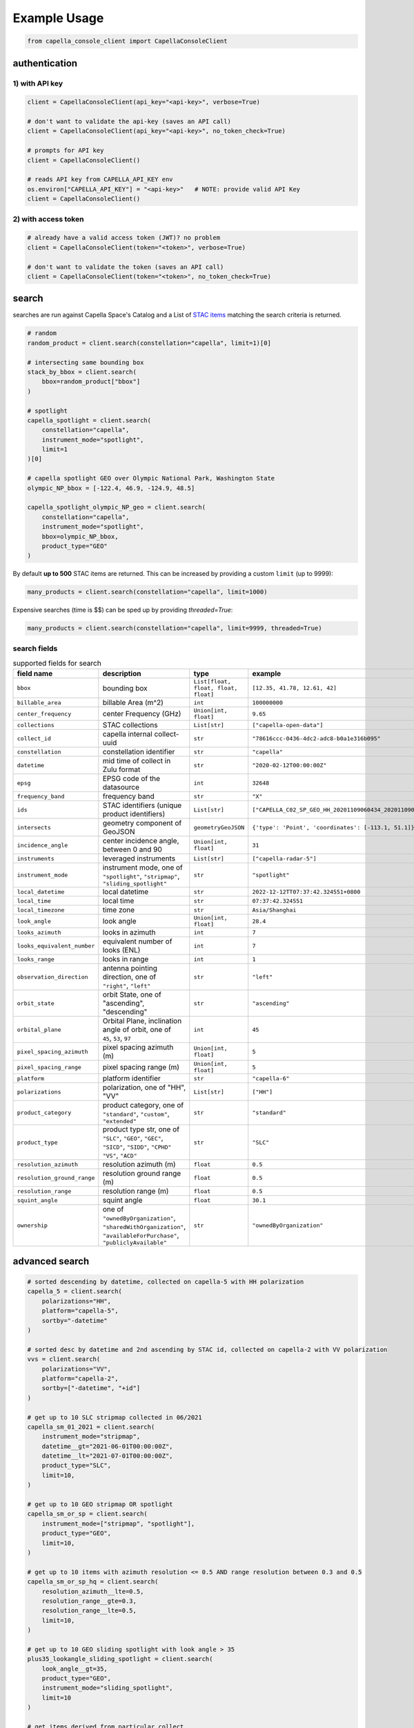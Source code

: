 .. _example_usage:

**************
Example Usage
**************

.. code:: python3

    from capella_console_client import CapellaConsoleClient

authentication
##############

1) with API key
****************

.. code:: python3

    client = CapellaConsoleClient(api_key="<api-key>", verbose=True)

    # don't want to validate the api-key (saves an API call)
    client = CapellaConsoleClient(api_key="<api-key>", no_token_check=True)

    # prompts for API key
    client = CapellaConsoleClient()

    # reads API key from CAPELLA_API_KEY env
    os.environ["CAPELLA_API_KEY"] = "<api-key>"   # NOTE: provide valid API Key
    client = CapellaConsoleClient()


2) with access token
********************

.. code:: python3

    # already have a valid access token (JWT)? no problem
    client = CapellaConsoleClient(token="<token>", verbose=True)

    # don't want to validate the token (saves an API call)
    client = CapellaConsoleClient(token="<token>", no_token_check=True)


search
######

searches are run against Capella Space's Catalog and a List of `STAC items <https://stacspec.org/>`_ matching the search criteria is returned.

.. code:: python3

    # random
    random_product = client.search(constellation="capella", limit=1)[0]

    # intersecting same bounding box
    stack_by_bbox = client.search(
        bbox=random_product["bbox"]
    )

    # spotlight
    capella_spotlight = client.search(
        constellation="capella",
        instrument_mode="spotlight",
        limit=1
    )[0]

    # capella spotlight GEO over Olympic National Park, Washington State
    olympic_NP_bbox = [-122.4, 46.9, -124.9, 48.5]

    capella_spotlight_olympic_NP_geo = client.search(
        constellation="capella",
        instrument_mode="spotlight",
        bbox=olympic_NP_bbox,
        product_type="GEO"
    )


By default **up to 500** STAC items are returned. This can be increased by providing a custom ``limit`` (up to 9999):

.. code:: python3

    many_products = client.search(constellation="capella", limit=1000)


Expensive searches (time is $$)  can be sped up by providing `threaded=True`:

.. code:: python3

    many_products = client.search(constellation="capella", limit=9999, threaded=True)



search fields
*************

.. list-table:: supported fields for search
    :widths: 30 40 20 20
    :header-rows: 1

    * - field name
      - description
      - type
      - example
    * - ``bbox``
      - bounding box
      - ``List[float, float, float, float]``
      - ``[12.35, 41.78, 12.61, 42]``
    * - ``billable_area``
      - billable Area (m^2)
      - ``int``
      - ``100000000``
    * - ``center_frequency``
      - center Frequency (GHz)
      - ``Union[int, float]``
      - ``9.65``
    * - ``collections``
      - STAC collections
      - ``List[str]``
      - ``["capella-open-data"]``
    * - ``collect_id``
      - capella internal collect-uuid
      - ``str``
      - ``"78616ccc-0436-4dc2-adc8-b0a1e316b095"``
    * - ``constellation``
      - constellation identifier
      - ``str``
      - ``"capella"``
    * - ``datetime``
      - mid time of collect in Zulu format
      - ``str``
      - ``"2020-02-12T00:00:00Z"``
    * - ``epsg``
      - EPSG code of the datasource
      - ``int``
      - ``32648``
    * - ``frequency_band``
      - frequency band
      - ``str``
      - ``"X"``
    * - ``ids``
      - STAC identifiers (unique product identifiers)
      - ``List[str]``
      - ``["CAPELLA_C02_SP_GEO_HH_20201109060434_20201109060437"]``
    * - ``intersects``
      - geometry component of GeoJSON
      - ``geometryGeoJSON``
      - ``{'type': 'Point', 'coordinates': [-113.1, 51.1]}``
    * - ``incidence_angle``
      - center incidence angle, between 0 and 90
      - ``Union[int, float]``
      - ``31``
    * - ``instruments``
      - leveraged instruments
      - ``List[str]``
      - ``["capella-radar-5"]``
    * - ``instrument_mode``
      - | instrument mode, one of
        | ``"spotlight"``, ``"stripmap"``, ``"sliding_spotlight"``
      - ``str``
      - ``"spotlight"``
    * - ``local_datetime``
      - local datetime
      - ``str``
      - ``2022-12-12TT07:37:42.324551+0800``
    * - ``local_time``
      - local time
      - ``str``
      - ``07:37:42.324551``
    * - ``local_timezone``
      - time zone
      - ``str``
      - ``Asia/Shanghai``
    * - ``look_angle``
      - look angle
      - ``Union[int, float]``
      - ``28.4``
    * - ``looks_azimuth``
      - looks in azimuth
      - ``int``
      - ``7``
    * - ``looks_equivalent_number``
      - equivalent number of looks (ENL)
      - ``int``
      - ``7``
    * - ``looks_range``
      - looks in range
      - ``int``
      - ``1``
    * - ``observation_direction``
      - | antenna pointing direction, one of
        | ``"right"``, ``"left"``
      - ``str``
      - ``"left"``
    * - ``orbit_state``
      - orbit State, one of "ascending", "descending"
      - ``str``
      - ``"ascending"``
    * - ``orbital_plane``
      - | Orbital Plane, inclination angle of orbit, one of
        | ``45``, ``53``, ``97``
      - ``int``
      - ``45``
    * - ``pixel_spacing_azimuth``
      - pixel spacing azimuth (m)
      - ``Union[int, float]``
      - ``5``
    * - ``pixel_spacing_range``
      - pixel spacing range (m)
      - ``Union[int, float]``
      - ``5``
    * - ``platform``
      - platform identifier
      - ``str``
      - ``"capella-6"``
    * - ``polarizations``
      - polarization, one of "HH", "VV"
      - ``List[str]``
      - ``["HH"]``
    * - ``product_category``
      - | product category, one of
        | ``"standard"``, ``"custom"``, ``"extended"``
      - ``str``
      - ``"standard"``
    * - ``product_type``
      - | product type str, one of
        | ``"SLC"``, ``"GEO"``, ``"GEC"``, ``"SICD"``, ``"SIDD"``, ``"CPHD"``
        | ``"VS"``, ``"ACD"``
      - ``str``
      - ``"SLC"``
    * - ``resolution_azimuth``
      - resolution azimuth (m)
      - ``float``
      - ``0.5``
    * - ``resolution_ground_range``
      - resolution ground range (m)
      - ``float``
      - ``0.5``
    * - ``resolution_range``
      - resolution range (m)
      - ``float``
      - ``0.5``
    * - ``squint_angle``
      - squint angle
      - ``float``
      - ``30.1``
    * - ``ownership``
      - one of ``"ownedByOrganization"``, ``"sharedWithOrganization"``, ``"availableForPurchase"``, ``"publiclyAvailable"``
      - ``str``
      - ``"ownedByOrganization"``


advanced search
###############

.. code:: python3

    # sorted descending by datetime, collected on capella-5 with HH polarization
    capella_5 = client.search(
        polarizations="HH",
        platform="capella-5",
        sortby="-datetime"
    )

    # sorted desc by datetime and 2nd ascending by STAC id, collected on capella-2 with VV polarization
    vvs = client.search(
        polarizations="VV",
        platform="capella-2",
        sortby=["-datetime", "+id"]
    )

    # get up to 10 SLC stripmap collected in 06/2021
    capella_sm_01_2021 = client.search(
        instrument_mode="stripmap",
        datetime__gt="2021-06-01T00:00:00Z",
        datetime__lt="2021-07-01T00:00:00Z",
        product_type="SLC",
        limit=10,
    )

    # get up to 10 GEO stripmap OR spotlight
    capella_sm_or_sp = client.search(
        instrument_mode=["stripmap", "spotlight"],
        product_type="GEO",
        limit=10,
    )

    # get up to 10 items with azimuth resolution <= 0.5 AND range resolution between 0.3 and 0.5
    capella_sm_or_sp_hq = client.search(
        resolution_azimuth__lte=0.5,
        resolution_range__gte=0.3,
        resolution_range__lte=0.5,
        limit=10,
    )

    # get up to 10 GEO sliding spotlight with look angle > 35
    plus35_lookangle_sliding_spotlight = client.search(
        look_angle__gt=35,
        product_type="GEO",
        instrument_mode="sliding_spotlight",
        limit=10
    )

    # get items derived from particular collect
    collect_id = "27a71826-7819-48cc-b8f2-0ad10bee0f97"  # NOTE: provide valid collect_id
    collect_id_items = client.search(
        collect_id=collect_id
    )

    # get GEO items by local time window within certain EPSG
    night_items = client.search(
        product_type="GEO",
        local_time__gte="03:00:00",
        local_time__lte="04:00:00",
        epsg=32648,
    )

    # use ownership filters

    owned_geo_items = client.search(
        product_type="GEO",
        ownership="ownedByOrganization"
    )

    # take it to the max - get GEO spotlight items over SF downtown with many filters sorted by datetime

    sanfran_dt_bbox = [-122.4, 37.8, -122.3, 37.7]
    hefty_query_SF_sorted = client.search(
        bbox=sanfran_dt_bbox,
        datetime__gt="2021-05-01T00:00:00Z",
        datetime__lt="2021-07-01T00:00:00Z",
        local_time__gte="09:00:00",
        local_time__lte="18:00:00",
        instrument_mode="spotlight",
        product_type="GEO",
        look_angle__gt=25,
        look_angle__lt=35,
        looks_equivalent_number=9,
        polarizations=["HH"],
        resolution_azimuth__lte=1,
        resolution_range__lte=1,
        orbit_state="descending",
        orbital_plane=45,
        observation_direction="right",
        squint_angle__gt=-0.5,
        squint_angle__lt=0.5,
        sortby="-datetime",
        collections=["capella-geo"]
    )



``capella-console-client`` supports the following search operators:

.. list-table:: supported search operators
   :widths: 20 20 60
   :header-rows: 1

   * - operator
     - description
     - example
   * - ``eq``
     - equals
     - .. code:: python3

         product_type__eq="GEO" (== product_type="GEO")
   * - ``in``
     - contains
     - .. code:: python3

         product_type__in=["SLC", "GEO", "GEC"] ( == product_type=["SLC", "GEO", "GEC"])
   * - ``gt``
     - greater than
     - .. code:: python3

         datetime__gt="2021-01-01T00:00:00Z"
   * - ``lt``
     - lower than
     - .. code:: python3

         datetime__lt="2021-02-01T00:00:00Z"
   * - ``gte``
     - greater than equal
     - .. code:: python3

         resolution_range__gte=0.3
   * - ``lte``
     - lower than equal
     - .. code:: python3

         resolution_azimuth__lte=0.5

The API for advanced filtering operations was inspired by `Django's ORM <https://docs.djangoproject.com/en/3.2/topics/db/queries/#chaining-filters>`_


visualize search results
########################

.. code:: python3

    from pathlib import Path
    import json

    results = client.search(
        instrument_mode="spotlight",
        product_type="GEO",
        sortby="-datetime"
    )
    # store stac items in geojson FeatureCollection
    feature_collection = results.to_feature_collection()

    # write to disk
    feature_collection_path = Path('CAPELLA_SP_GEOs.geojson')
    feature_collection_path.write_text(json.dumps(feature_collection))

    # open e.g. in QGIS


group search results
####################

.. code:: python3

    results = client.search(
        instrument_mode="spotlight",
        product_type="GEO",
        sortby="-datetime"
    )

    by_stac_id = results.groupby(field="id")

    by_collect_id = results.groupby(field="collect_id")

    by_stac_collection = results.groupby(field="collection")

    by_instrument_mode = results.groupby(field="instrument_mode")

    by_instrument = res.groupby(field="instruments").keys()


order products
##############

Issue the following snippets to submit a (purchasing) order by providing STAC items or STAC ids.

.. code:: python3

    # submit order with stac items
    order_id = client.submit_order(items=capella_spotlight_olympic_NP_geo)

    # alternatively order by STAC ids
    first_two_ids = [item["id"] for item in capella_spotlight_olympic_NP_geo[:2]]
    order_id = client.submit_order(stac_ids=first_two_ids)

    # since orders expire you can alternatively check prior if an active order already exists
    # instead of creating a new order - charges won't be applied twice anyways
    order_id = client.submit_order(items=capella_spotlight_olympic_NP_geo,
                                   check_active_orders=True)


download
########

Download assets of previously ordered products to local disk.

.. code:: python3

    # download all products of an order to /tmp
    product_paths = client.download_products(
        order_id=order_id,
        local_dir="/tmp",
    )

    # 🕒 don't like parallel downloads? 🕒 - set threaded = False in order to fetch the product assets serially
    product_paths = client.download_products(
        order_id=order_id,
        local_dir="/tmp",
        threaded=False
    )

    # ⌛ like to watch progress bars? ⌛ - set show_progress = True in order to get feedback on download status (time remaining, transfer stats, ...)
    product_paths = client.download_products(
        order_id=order_id,
        local_dir="/tmp",
        show_progress=True,
    )

    # the client is respectful of your local files and does not override them by default
    # but can be instructed to do so
    local_thumb_path = client.download_products(
        order_id=order_id,
        local_dir="/tmp",
        show_progress=True,
        override=True
    )


Output

.. code:: sh

    2021-06-21 20:28:16,734 - 🛰️  Capella Space 🐐 - INFO - downloading product CAPELLA_C03_SP_SLC_HH_20210621202423_20210621202425 to /tmp/CAPELLA_C03_SP_SLC_HH_20210621202423_20210621202425
    CAPELLA_C03_SP_GEO_HH_20210603175705_20210603175729_thumb.png       ━━━━━━━━━━━━━━━━━━━━━━━━━━━━━━━━━ 100.0% • 211.3/211.3 KB   • 499.7 kB/s  • 0:00:00
    CAPELLA_C03_SP_GEO_HH_20210619045726_20210619045747_thumb.png       ━━━━━━━━━━━━━━━━━━━━━━━━━━━━━━━━━ 100.0% • 307.1/307.1 KB   • 1.4 MB/s    • 0:00:00
    CAPELLA_C03_SP_GEO_HH_20210619180117_20210619180140_thumb.png       ━━━━━━━━━━━━━━━━━━━━━━━━━━━━━━━━━ 100.0% • 271.6/271.6 KB   • 1.1 MB/s    • 0:00:00
    CAPELLA_C03_SP_GEO_HH_20210627180259_20210627180321_extended.json   ━━━━━━━━━━━━━━━━━━━━━━━━━━━━━━━━━ 0.0%   • 20,426/-1 bytes  • 200.2 kB/s  • 0:00:00
    CAPELLA_C03_SP_GEO_HH_20210603175705_20210603175729_extended.json   ━━━━━━━━━━━━━━━━━━━━━━━━━━━━━━━━━ 0.0%   • 21,536/-1 bytes  • 293.8 kB/s  • 0:00:00
    CAPELLA_C03_SP_GEO_HH_20210619180117_20210619180140_extended.json   ━━━━━━━━━━━━━━━━━━━━━━━━━━━━━━━━━ 0.0%   • 20,650/-1 bytes  • 122.0 kB/s  • 0:00:00
    CAPELLA_C03_SP_GEO_HH_20210627180259_20210627180321_thumb.png       ━━━━━━━━━━━━━━━━━━━━━━━━━━━━━━━━━ 100.0% • 316.7/316.7 KB   • 1.3 MB/s    • 0:00:00
    CAPELLA_C03_SP_GEO_HH_20210603175705_20210603175729.tif             ━╸━━━━━━━━━━━━━━━━━━━━━━━━━━━━━━━ 5.6%   • 13.2/237.4 MB    • 2.2 MB/s    • 0:01:42
    CAPELLA_C03_SP_GEO_HH_20210619045726_20210619045747_extended.json   ━━━━━━━━━━━━━━━━━━━━━━━━━━━━━━━━━ 0.0%   • 22,002/-1 bytes  • 196.9 kB/s  • 0:00:00
    CAPELLA_C03_SP_GEO_HH_20210627180259_20210627180321.tif             ━╺━━━━━━━━━━━━━━━━━━━━━━━━━━━━━━━ 3.0%   • 11.0/360.9 MB    • 1.9 MB/s    • 0:03:04
    CAPELLA_C03_SP_GEO_HH_20210619045726_20210619045747.tif             ╸━━━━━━━━━━━━━━━━━━━━━━━━━━━━━━━━ 2.7%   • 9.8/359.0 MB     • 1.8 MB/s    • 0:03:18

By default the respective product assets are saved into separate product directories, i.e.

.. code:: sh

  /tmp/<stac_id_1>/<stac_id_1>.tif
  /tmp/<stac_id_1>/<stac_id_1>_thumb.png
  /tmp/<stac_id_1>/<stac_id_1>_extended.json
  /tmp/<stac_id_2>/<stac_id_2>.tif
  ...

If you prefer a flat hierarchy set ``separate_dirs`` to ``False``:

.. code:: python3

    product_paths = client.download_products(
        order_id=order_id,
        separate_dirs=False,
    )


download products filtered by product type
##########################################

.. code:: python3

    # download only GEO product
    product_paths = client.download_products(
       order_id=order_id,
       product_types=["GEO"]
    )

    # download only SLC and GEO product
    product_paths = client.download_products(
       order_id=order_id,
       product_types=["SLC", "GEO"]
    )


download products filtered by asset type
########################################

.. code:: python3

    # download only thumbnails
    product_paths = client.download_products(
       order_id=order_id,
       include=["thumbnail"]
    )

    # 'include' / 'exclude' can also be a string if only one provided
    product_paths = client.download_products(
       order_id=order_id,
       include="thumbnail"
    )

    # download only raster (VV or HH)
    product_paths = client.download_products(
       order_id=order_id,
       include="raster"
    )

    # download all assets except raster
    product_paths = client.download_products(
       order_id=order_id,
       exclude="raster"
    )

    # explicit DENY overrides explicit ALLOW --> the following would only fetch thumbnails
    product_paths = client.download_products(
       order_id=order_id,
       include=["raster", "thumbnail"]
       exclude="raster"
    )


order and download products of a tasking request
################################################

Requirement: you have previously issued a tasking request that is in 'completed' state

.. code:: python3

    tasking_request_id = "27a71826-7819-48cc-b8f2-0ad10bee0f97"  # NOTE: provide valid tasking_request_id

    # download ALL products
    product_paths = client.download_products(
        tasking_request_id=tasking_request_id,
    )

    # download only GEO product
    product_paths = client.download_products(
        tasking_request_id=tasking_request_id,
        product_types=["GEO"]
    )


order and download products of a collect
########################################

.. code:: python3

    collect_id = "27a71826-7819-48cc-b8f2-0ad10bee0f97"  # NOTE: provide valid collect_id

    # download ALL products
    product_paths = client.download_products(
        collect_id=collect_id,
    )

    # download only GEC product
    product_paths = client.download_products(
        collect_id=collect_id,
        product_types=["GEC"],
    )


review order
############

If you would like to review the cost of an order before you submission, issue:

.. code:: python3

    order_details = client.review_order(items=capella_spotlight_olympic_NP_geo)
    print(order_details['orderDetails']['summary'])

.. _presigned items:

presigned items
###############

In order to directly load assets (imagery or metadata) into memory you need to request signed S3 URLs first.

.. code:: python3

    items_presigned = client.get_presigned_items(order_id)

    # alternatively presigned assets can also be filtered - e.g. give me the presigned assets of 2 specific STAC ids
    first_two_ids = [item["id"] for item in capella_spotlight_olympic_NP_geo[:2]]
    items_presigned = client.get_presigned_items(order_id,
                                                   stac_ids=first_two_ids)

    # sort presigned assets by list of stac ids
    sorted_stac_ids = sorted([s['id'] for s in capella_spotlight_olympic_NP_geo])
    items_presigned_sorted = client.get_presigned_items(order_id,
                                                        sort_by=sorted_stac_ids)

See `read imagery`_  or `read metadata`_ for more information.


download single product
#######################

.. code:: python3

    # download a specific product with download_product (SINGULAR)
    product_paths = client.download_product(assets_presigned[0], local_dir="/tmp", override=True)



download single asset
#####################

single assets can be downloaded to gven paths

.. code:: python3

    # download thumbnail
    thumb_presigned_href = assets_presigned[0]["thumbnail"]["href"]
    dest_path = "/tmp/thumb.png"
    local_thumb_path = client.download_asset(thumb_presigned_href, local_path=dest_path)

    # assets are saved into OS specific temp directory if `local_path` not provided
    raster_presigned_href = assets_presigned[0]["HH"]["href"]
    local_raster_path = client.download_asset(raster_presigned_href)


    from pathlib import Path
    assert local_thumb_path == Path(dest_path)



list orders
###########

Issue the following snippet to view the ordering history

.. code:: python3

    # list all orders
    all_orders = client.list_orders()

    # list all active orders
    all_active_orders = client.list_orders(is_active=True)

    # list specific order(s) by order id
    specific_order_id = all_orders[0]["orderId"]
    specific_orders = client.list_orders(order_ids=[specific_order_id])


create tasking request
######################

NOTE: `geometry` and `name` are the only required properties to create a tasking request.

.. code:: python3

    # create point tasking request
    client.create_tasking_request(
        geometry=geojson.Point([11.148216220469152, 49.59672249842626]),
        name="point tasking request #127"
    )

    # area tasking request
    client.create_tasking_request(
        geometry=geojson.Polygon(
            [
                [
                    [11.148216220469152, 49.59672249842626],
                    [11.148216220469152, 49.55415435337187],
                    [11.219621049225651, 49.55415435337187],
                    [11.219621049225651, 49.59672249842626],
                    [11.148216220469152, 49.59672249842626],
                ]
            ]
        ),
        name="area tasking request #127",
        collection_type="stripmap_100",
    )

    # tasking request customization
    client.create_tasking_request(
        geometry=geojson.Polygon(
            [
                [
                    [11.148216220469152, 49.59672249842626],
                    [11.148216220469152, 49.55415435337187],
                    [11.219621049225651, 49.55415435337187],
                    [11.219621049225651, 49.59672249842626],
                    [11.148216220469152, 49.59672249842626],
                ]
            ]
        ),
        name="highly customizable #127",
        description="too many knobs",
        collection_tier="urgent",
        collection_type="spotlight_ultra",
        local_time="day",
        off_nadir_min=5,
        off_nadir_max=50,
        orbitalPlanes=[45, 53],
        asc_dsc="ascending",
        look_direction="right",
        polarization="HH",
        archive_holdback="30 day",
        custom_attribute_1="correlation #1",
        custom_attribute_2="correlation #2",
        pre_approval=True,
        azimuth_angle_min=340,
        azimuth_angle_max=20,
        squint="enabled",
        max_squint_angle=25,
    )


    # same as above but leveraging enums defined in `enumerations.py` (client-side validation)
    from capella_console_client.enumerations import (
        CollectionTier,
        CollectionType,
        LocalTimeOption,
        OrbitalPlane,
        OrbitState,
        Polarization,
        ObservationDirection,
        ArchiveHoldback,
        SquintMode,
    )

    client.create_tasking_request(
        geometry=geojson.Point([11.148216220469152, 49.59672249842626]),
        name="highly customizable #127",
        description="too many knobs",
        collection_tier=CollectionTier.urgent,
        collection_type=CollectionType.SPOTLIGHT_ULTRA,
        local_time=LocalTimeOption.day,
        off_nadir_min=5,
        off_nadir_max=50,
        orbital_planes=[OrbitalPlane.fortyfive, OrbitalPlane.fiftythree],
        asc_dsc=OrbitState.ascending,
        look_direction=ObservationDirection.right,
        polarization=Polarization.HH,
        archive_holdback=ArchiveHoldback.thirty_day,
        custom_attribute_1="correlation #1",
        custom_attribute_2="correlation #2",
        pre_approval=True,
        azimuth_angle_min=340,
        azimuth_angle_max=20,
        squint=SquintMode.ENABLED,
        max_squint_angle=30,
    )


create repeat request
#####################

NOTE: `geometry` and `name` are the only required properties to create a repeat request.

.. code:: python3

    # create above tasking request as repeat series
    from capella_console_client.enumerations import (
        RepeatCollectionTier,
        CollectionType,
        LocalTimeOption,
        OrbitalPlane,
        OrbitState,
        Polarization,
        ObservationDirection,
        ArchiveHoldback,
        SquintMode,
    )

    client.create_repeat_request(
        geometry=geojson.Point([11.148216220469152, 49.59672249842626]),
        name="highly customizable repeat request #127",
        description="too many knobs",
        collection_tier=RepeatCollectionTier.flexible,
        collection_type=CollectionType.SPOTLIGHT_ULTRA,
        local_time=LocalTimeOption.day,
        off_nadir_min=5,
        off_nadir_max=50,
        orbital_planes=[OrbitalPlane.fortyfive, OrbitalPlane.fiftythree],
        asc_dsc=OrbitState.ascending,
        look_direction=ObservationDirection.right,
        polarization=Polarization.HH,
        archive_holdback=ArchiveHoldback.thirty_day,
        custom_attribute_1="correlation #1",
        custom_attribute_2="correlation #2",
        azimuth_angle_min=340,
        azimuth_angle_max=20,
        squint=SquintMode.ENABLED,
        max_squint_angle=30,
    )


repeat requests repeat cadence can be configured in multiple ways

.. code:: python3

    # A) until cancelled, e.g. weekly starting now (defaults)
    client.create_repeat_request(
        geometry=geojson.Point([11.148216220469152, 49.59672249842626]),
        name="daily repeat",
    )

    # B) start + end datetime + frequency , e.g. daily for 27 days
    from datetime import datetime, timezone, timedelta
    from capella_console_client.enumerations import RepeatCycle

    repeat_start = datetime.now(tz=timezone.utc)
    repeat_end = repeat_start + timedelta(days=27)

    client.create_repeat_request(
        geometry=geojson.Point([11.148216220469152, 49.59672249842626]),
        name="daily repeat",
        description="daily repeat",
        repeat_start=repeat_start,
        repeat_end=repeat_end,
        repetition_interval=RepeatCycle.DAILY,
    )

    # C) number of collects + frequency, e.g. 5 collects weekly starting from now
    client.create_repeat_request(
        geometry=geojson.Point([11.148216220469152, 49.59672249842626]),
        name="repeat five weeks",
        description="repeat five weeks",
        repeat_start=repeat_start,
        repetition_count=5,
        repetition_interval=RepeatCycle.WEEKLY,
    )

search tasking request
######################


.. code:: python3

    tasking_request_id = "27a71826-7819-48cc-b8f2-0ad10bee0f97"  # provide valid taskingrequest_id

    # get task info
    task = client.get_task(tasking_request_id)

    # was it completed?
    client.is_task_completed(task)

advanced tasking request search

.. code:: python3

    # get ALL completed tasking requests of user
    user_completed_trs = client.list_tasking_requests(status="completed")

    # get all COMPLETED tasking requests of ORG (requires org manager/ admin role)
    org+completed_trs = client.list_tasking_requests(
        for_org=True,
        status="completed"
    )

    # get all completed tasking requests of org SUBMITTED AFTER 2022-12-01 (UTC)
    org_completed_trs_submitted_dec_22 = client.list_tasking_requests(
        for_org=True,
        status="completed",
        submission_time__gt=datetime.datetime(2022, 12, 1)
    )



.. _read imagery:


read imagery
############

Given a presigned asset href (see `presigned items`_) load imagery into memory

NOTE: requires `rasterio <https://pypi.org/project/rasterio/>`_ (not part of this package)

.. code:: python3

    import rasterio

    # raster profile
    raster_presigned_href = assets_presigned[0]["HH"]["href"]
    with rasterio.open(raster_presigned_href) as ds:
        print(ds.profile)

    # read chunk of raster
    with rasterio.open(raster_presigned_href) as ds:
        chunk = ds.read(1, window=rasterio.windows.Window(2000, 2000, 7000, 7000))
    print(chunk.shape)

    # read thumbnail
    thumb_presigned_href = assets_presigned[0]["thumbnail"]["href"]
    with rasterio.open(thumb_presigned_href) as ds:
        thumb = ds.read(1)
    print(thumb.shape)


.. _read metadata:

read metadata
#############

.. code:: python3

  import httpx

  # read extended metadata .json
  metadata_presigned_href = assets_presigned[0]["metadata"]["href"]
  metadata = httpx.get(metadata_presigned_href).json()

